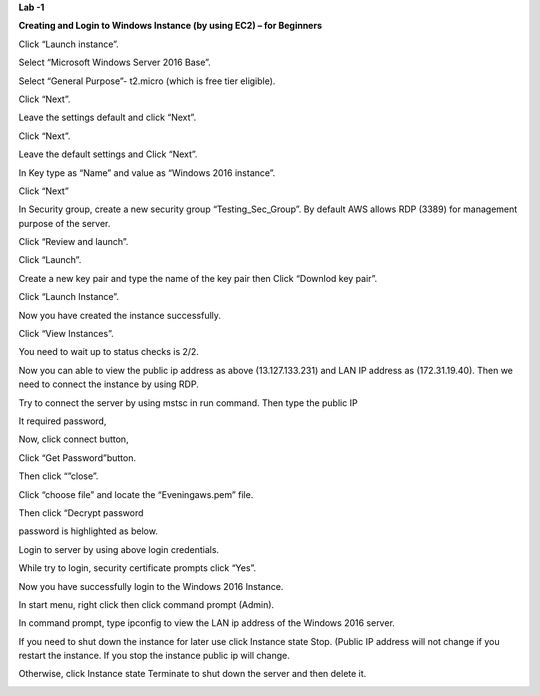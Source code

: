 **Lab -1**

**Creating and Login to Windows Instance (by using EC2) – for
Beginners**

Click “Launch instance”.

|image1|\ |image2|

Select “Microsoft Windows Server 2016 Base”.

|image3|\ |image4|

Select “General Purpose”- t2.micro (which is free tier eligible).

|image5|\ |image6|

Click “Next”.

Leave the settings default and click “Next”.

|image7|\ |image8|

Click “Next”.

Leave the default settings and Click “Next”.

|image9|\ |image10|

In Key type as “Name” and value as “Windows 2016 instance”.

|image11|\ |image12|

Click “Next”

In Security group, create a new security group “Testing_Sec_Group”. By
default AWS allows RDP (3389) for management purpose of the server.

|image13|\ |image14|

Click “Review and launch”.

|image15|\ |image16|

Click “Launch”.

|image17|\ |image18|

Create a new key pair and type the name of the key pair then Click
“Downlod key pair”.

|image19|\ |image20|

Click “Launch Instance”.

Now you have created the instance successfully.

|image21|\ |image22|

Click “View Instances”.

You need to wait up to status checks is 2/2.

|image23|\ |image24|

Now you can able to view the public ip address as above (13.127.133.231)
and LAN IP address as (172.31.19.40). Then we need to connect the
instance by using RDP.

Try to connect the server by using mstsc in run command. Then type the
public IP

|image25|\ |image26|

It required password,

|image27|\ |image28|

Now, click connect button,

|image29|\ |image30|

Click “Get Password”button.

|image31|\ |image32|

Then click “”close”.

Click “choose file” and locate the “Eveningaws.pem” file.

.. image:: vertopal_9232b711ecb74792b7d474c86b1d6683/media/image21.png
   :width: 4.672in
   :height: 2.97241in

Then click “Decrypt password

|image33|\ |image34|

password is highlighted as below.

|image35|\ |image36|

Login to server by using above login credentials.

|image37|\ |image38|

While try to login, security certificate prompts click “Yes”.

|image39|\ |image40|

Now you have successfully login to the Windows 2016 Instance.

|image41|\ |image42|

In start menu, right click then click command prompt (Admin).

|image43|\ |image44|

In command prompt, type ipconfig to view the LAN ip address of the
Windows 2016 server.

|image45|\ |image46|

If you need to shut down the instance for later use click Instance state
Stop. (Public IP address will not change if you restart the instance. If
you stop the instance public ip will change.

|image47|\ |image48|

Otherwise, click Instance state Terminate to shut down the server and
then delete it.

|image49|\ |image50|

.. |image1| image:: vertopal_9232b711ecb74792b7d474c86b1d6683/media/image1.png
   :width: 0.28694in
   :height: 0.18502in
.. |image2| image:: vertopal_9232b711ecb74792b7d474c86b1d6683/media/image2.png
   :width: 6.008in
   :height: 4.63181in
.. |image3| image:: vertopal_9232b711ecb74792b7d474c86b1d6683/media/image1.png
   :width: 0.28681in
   :height: 0.18472in
.. |image4| image:: vertopal_9232b711ecb74792b7d474c86b1d6683/media/image3.png
   :width: 6.5in
   :height: 5.00556in
.. |image5| image:: vertopal_9232b711ecb74792b7d474c86b1d6683/media/image4.png
   :width: 0.31563in
   :height: 0.20353in
.. |image6| image:: vertopal_9232b711ecb74792b7d474c86b1d6683/media/image5.png
   :width: 6.5in
   :height: 5.00556in
.. |image7| image:: vertopal_9232b711ecb74792b7d474c86b1d6683/media/image4.png
   :width: 0.31563in
   :height: 0.20353in
.. |image8| image:: vertopal_9232b711ecb74792b7d474c86b1d6683/media/image6.png
   :width: 6.5in
   :height: 5.01111in
.. |image9| image:: vertopal_9232b711ecb74792b7d474c86b1d6683/media/image4.png
   :width: 0.31563in
   :height: 0.20353in
.. |image10| image:: vertopal_9232b711ecb74792b7d474c86b1d6683/media/image7.png
   :width: 6.5in
   :height: 5.00556in
.. |image11| image:: vertopal_9232b711ecb74792b7d474c86b1d6683/media/image4.png
   :width: 0.31563in
   :height: 0.20353in
.. |image12| image:: vertopal_9232b711ecb74792b7d474c86b1d6683/media/image8.png
   :width: 6.5in
   :height: 5.00556in
.. |image13| image:: vertopal_9232b711ecb74792b7d474c86b1d6683/media/image4.png
   :width: 0.31563in
   :height: 0.20353in
.. |image14| image:: vertopal_9232b711ecb74792b7d474c86b1d6683/media/image9.png
   :width: 6.5in
   :height: 5.00069in
.. |image15| image:: vertopal_9232b711ecb74792b7d474c86b1d6683/media/image4.png
   :width: 0.31563in
   :height: 0.20353in
.. |image16| image:: vertopal_9232b711ecb74792b7d474c86b1d6683/media/image10.png
   :width: 6.5in
   :height: 5.00069in
.. |image17| image:: vertopal_9232b711ecb74792b7d474c86b1d6683/media/image11.png
   :width: 0.38192in
   :height: 0.24627in
.. |image18| image:: vertopal_9232b711ecb74792b7d474c86b1d6683/media/image12.png
   :width: 4.256in
   :height: 3.11788in
.. |image19| image:: vertopal_9232b711ecb74792b7d474c86b1d6683/media/image11.png
   :width: 0.38192in
   :height: 0.24627in
.. |image20| image:: vertopal_9232b711ecb74792b7d474c86b1d6683/media/image13.png
   :width: 5.376in
   :height: 3.92115in
.. |image21| image:: vertopal_9232b711ecb74792b7d474c86b1d6683/media/image4.png
   :width: 0.31563in
   :height: 0.20353in
.. |image22| image:: vertopal_9232b711ecb74792b7d474c86b1d6683/media/image14.png
   :width: 6.5in
   :height: 5.00556in
.. |image23| image:: vertopal_9232b711ecb74792b7d474c86b1d6683/media/image4.png
   :width: 0.31563in
   :height: 0.20353in
.. |image24| image:: vertopal_9232b711ecb74792b7d474c86b1d6683/media/image15.png
   :width: 6.5in
   :height: 5.00556in
.. |image25| image:: vertopal_9232b711ecb74792b7d474c86b1d6683/media/image4.png
   :width: 0.31563in
   :height: 0.20353in
.. |image26| image:: vertopal_9232b711ecb74792b7d474c86b1d6683/media/image16.png
   :width: 3.432in
   :height: 2.15632in
.. |image27| image:: vertopal_9232b711ecb74792b7d474c86b1d6683/media/image4.png
   :width: 0.31528in
   :height: 0.20347in
.. |image28| image:: vertopal_9232b711ecb74792b7d474c86b1d6683/media/image17.png
   :width: 4.58333in
   :height: 2.67708in
.. |image29| image:: vertopal_9232b711ecb74792b7d474c86b1d6683/media/image4.png
   :width: 0.31563in
   :height: 0.20353in
.. |image30| image:: vertopal_9232b711ecb74792b7d474c86b1d6683/media/image18.png
   :width: 6.5in
   :height: 5.01597in
.. |image31| image:: vertopal_9232b711ecb74792b7d474c86b1d6683/media/image19.png
   :width: 0.3472in
   :height: 0.22388in
.. |image32| image:: vertopal_9232b711ecb74792b7d474c86b1d6683/media/image20.png
   :width: 4.456in
   :height: 2.73311in
.. |image33| image:: vertopal_9232b711ecb74792b7d474c86b1d6683/media/image22.png
   :width: 0.41963in
   :height: 0.27082in
.. |image34| image:: vertopal_9232b711ecb74792b7d474c86b1d6683/media/image23.png
   :width: 4.304in
   :height: 2.72679in
.. |image35| image:: vertopal_9232b711ecb74792b7d474c86b1d6683/media/image11.png
   :width: 0.38192in
   :height: 0.24627in
.. |image36| image:: vertopal_9232b711ecb74792b7d474c86b1d6683/media/image24.png
   :width: 4.512in
   :height: 2.72022in
.. |image37| image:: vertopal_9232b711ecb74792b7d474c86b1d6683/media/image19.png
   :width: 0.3472in
   :height: 0.22388in
.. |image38| image:: vertopal_9232b711ecb74792b7d474c86b1d6683/media/image25.png
   :width: 4.60417in
   :height: 2.71875in
.. |image39| image:: vertopal_9232b711ecb74792b7d474c86b1d6683/media/image4.png
   :width: 0.31563in
   :height: 0.20353in
.. |image40| image:: vertopal_9232b711ecb74792b7d474c86b1d6683/media/image26.png
   :width: 4.21875in
   :height: 4.22917in
.. |image41| image:: vertopal_9232b711ecb74792b7d474c86b1d6683/media/image11.png
   :width: 0.38192in
   :height: 0.24627in
.. |image42| image:: vertopal_9232b711ecb74792b7d474c86b1d6683/media/image27.png
   :width: 6.5in
   :height: 5.01111in
.. |image43| image:: vertopal_9232b711ecb74792b7d474c86b1d6683/media/image19.png
   :width: 0.3472in
   :height: 0.22388in
.. |image44| image:: vertopal_9232b711ecb74792b7d474c86b1d6683/media/image28.png
   :width: 6.5in
   :height: 5.00556in
.. |image45| image:: vertopal_9232b711ecb74792b7d474c86b1d6683/media/image19.png
   :width: 0.3472in
   :height: 0.22388in
.. |image46| image:: vertopal_9232b711ecb74792b7d474c86b1d6683/media/image29.png
   :width: 6.5in
   :height: 5.00556in
.. |image47| image:: vertopal_9232b711ecb74792b7d474c86b1d6683/media/image4.png
   :width: 0.31563in
   :height: 0.20353in
.. |image48| image:: vertopal_9232b711ecb74792b7d474c86b1d6683/media/image30.png
   :width: 6.5in
   :height: 4.99722in
.. |image49| image:: vertopal_9232b711ecb74792b7d474c86b1d6683/media/image4.png
   :width: 0.31563in
   :height: 0.20353in
.. |image50| image:: vertopal_9232b711ecb74792b7d474c86b1d6683/media/image31.png
   :width: 6.5in
   :height: 4.99722in

